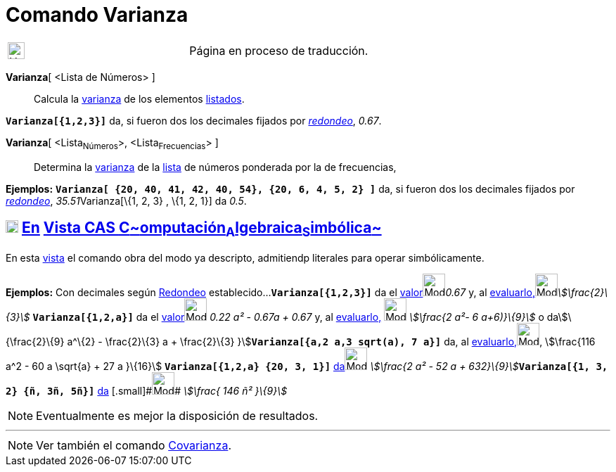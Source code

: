 = Comando Varianza
:page-en: commands/Variance
ifdef::env-github[:imagesdir: /es/modules/ROOT/assets/images]

[width="100%",cols="50%,50%",]
|===
a|
image:24px-UnderConstruction.png[UnderConstruction.png,width=24,height=24]

|Página en proceso de traducción.
|===

*Varianza*[ <Lista de Números> ]::
  Calcula la http://en.wikipedia.org/wiki/es:Varianza[varianza] de los elementos xref:/Listas.adoc[listados].

[EXAMPLE]
====

*`++Varianza[{1,2,3}]++`* da, si fueron dos los decimales fijados por xref:/Menú_de_Opciones.adoc[_redondeo_], _0.67_.

====

*Varianza*[ <Lista~Números~>, <Lista~Frecuencias~> ]::
  Determina la http://en.wikipedia.org/wiki/es:Varianza[varianza] de la xref:/Listas.adoc[lista] de números ponderada
  por la de frecuencias,

[EXAMPLE]
====

*Ejemplos:* *`++Varianza[ {20, 40, 41, 42, 40, 54},  {20, 6, 4, 5, 2} ]++`* da, si fueron dos los decimales fijados por
xref:/Menú_de_Opciones.adoc[_redondeo_], __35.51__Varianza[\{1, 2, 3} , \{1, 2, 1}] da _0.5_.

====

== xref:/Vista_CAS.adoc[image:18px-Menu_view_cas.svg.png[Menu view cas.svg,width=18,height=18]] xref:/commands/Comandos_Exclusivos_CAS_(Cálculo_Avanzado).adoc[En] xref:/Vista_CAS.adoc[Vista CAS **C**~[.small]#omputación#~**A**~[.small]#lgebraica#~**S**~[.small]#imbólica#~]

En esta xref:/Vista_CAS.adoc[vista] el comando obra del modo ya descripto, admitiendp literales para operar
simbólicamente.

[EXAMPLE]
====

*Ejemplos:* Con decimales según xref:/Menú_de_Opciones.adoc[Redondeo] establecido...*`++Varianza[{1,2,3}]++`* da el
xref:/tools/Valor_Numérico.adoc[valor][.small]##[.small]#image:Mode_numeric.png[Mode
numeric.png,width=32,height=32]###_0.67_ y, al
xref:/tools/Evalúa.adoc[evaluarlo,][.small]##[.small]#image:Mode_evaluate.png[Mode
evaluate.png,width=32,height=32]###_stem:[\frac{2}\{3}]_ *`++Varianza[{1,2,a}]++`* da el
xref:/tools/Valor_Numérico.adoc[valor][.small]##[.small]#image:Mode_numeric.png[Mode numeric.png,width=32,height=32]###
_0.22 a² - 0.67a + 0.67_ y, al xref:/tools/Evalúa.adoc[evaluarlo,] image:Mode_evaluate.png[Mode
evaluate.png,width=32,height=32] _stem:[\frac{2 a²- 6 a+6)}\{9}]_ o dastem:[\{\frac{2}\{9} a^\{2} - \frac{2}\{3} a +
\frac{2}\{3} }]*`++Varianza[{a,2 a,3 sqrt(a), 7 a}]++`* da, al
xref:/tools/Evalúa.adoc[evaluarlo,][.small]##[.small]#image:Mode_evaluate.png[Mode evaluate.png,width=32,height=32]###,
stem:[\frac{116 a^2 - 60 a \sqrt{a} + 27 a }\{16}] *`++Varianza[{1,2,a} {20, 3, 1}]++`*
xref:/tools/Evalúa.adoc[da][.small]##[.small]#image:Mode_evaluate.png[Mode evaluate.png,width=32,height=32]###
__stem:[\frac{2 a² - 52 a + 632}\{9}]__**`++Varianza[{1, 3, 2} {ñ, 3ñ, 5ñ}]++`** xref:/tools/Evalúa.adoc[da]
[.small]#[.small]#image:Mode_evaluate.png[Mode evaluate.png,width=32,height=32]## _stem:[\frac{ 146 ñ² }\{9}]_

====

[NOTE]
====

Eventualmente es mejor la disposición de resultados.

====

'''''

[NOTE]
====

Ver también el comando xref:/commands/Covarianza.adoc[Covarianza].

====
